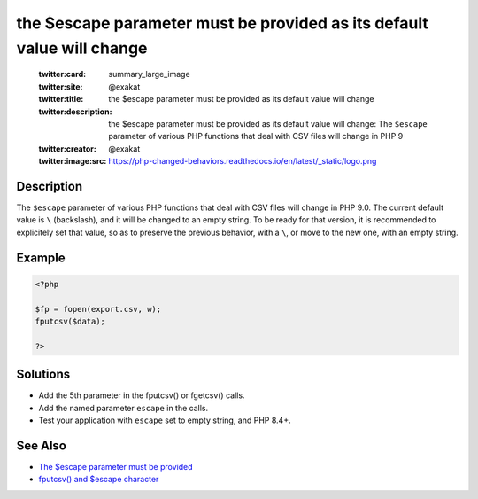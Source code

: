 .. _the-\$escape-parameter-must-be-provided-as-its-default-value-will-change:

the $escape parameter must be provided as its default value will change
-----------------------------------------------------------------------
 
	.. meta::
		:description:
			the $escape parameter must be provided as its default value will change: The ``$escape`` parameter of various PHP functions that deal with CSV files will change in PHP 9.

	    :og:image: https://php-changed-behaviors.readthedocs.io/en/latest/_static/logo.png
		:og:type: article
		:og:title: the $escape parameter must be provided as its default value will change
		:og:description: The ``$escape`` parameter of various PHP functions that deal with CSV files will change in PHP 9
		:og:url: https://php-errors.readthedocs.io/en/latest/messages/the-%24escape-parameter-must-be-provided-as-its-default-value-will-change.html
	    :og:locale: en

	:twitter:card: summary_large_image
	:twitter:site: @exakat
	:twitter:title: the $escape parameter must be provided as its default value will change
	:twitter:description: the $escape parameter must be provided as its default value will change: The ``$escape`` parameter of various PHP functions that deal with CSV files will change in PHP 9
	:twitter:creator: @exakat
	:twitter:image:src: https://php-changed-behaviors.readthedocs.io/en/latest/_static/logo.png
Description
___________
 
The ``$escape`` parameter of various PHP functions that deal with CSV files will change in PHP 9.0. The current default value is ``\`` (backslash), and it will be changed to an empty string. To be ready for that version, it is recommended to explicitely set that value, so as to preserve the previous behavior, with a ``\``, or move to the new one, with an empty string.

Example
_______

.. code-block:: php

   <?php
   
   $fp = fopen(export.csv, w);
   fputcsv($data);
   
   ?>

Solutions
_________

+ Add the 5th parameter in the fputcsv() or fgetcsv() calls.
+ Add the named parameter ``escape`` in the calls.
+ Test your application with ``escape`` set to empty string, and PHP 8.4+.

See Also
________

+ `The $escape parameter must be provided <https://php.watch/versions/8.4/csv-functions-escape-parameter>`_
+ `fputcsv() and $escape character <https://externals.io/message/100729>`_
